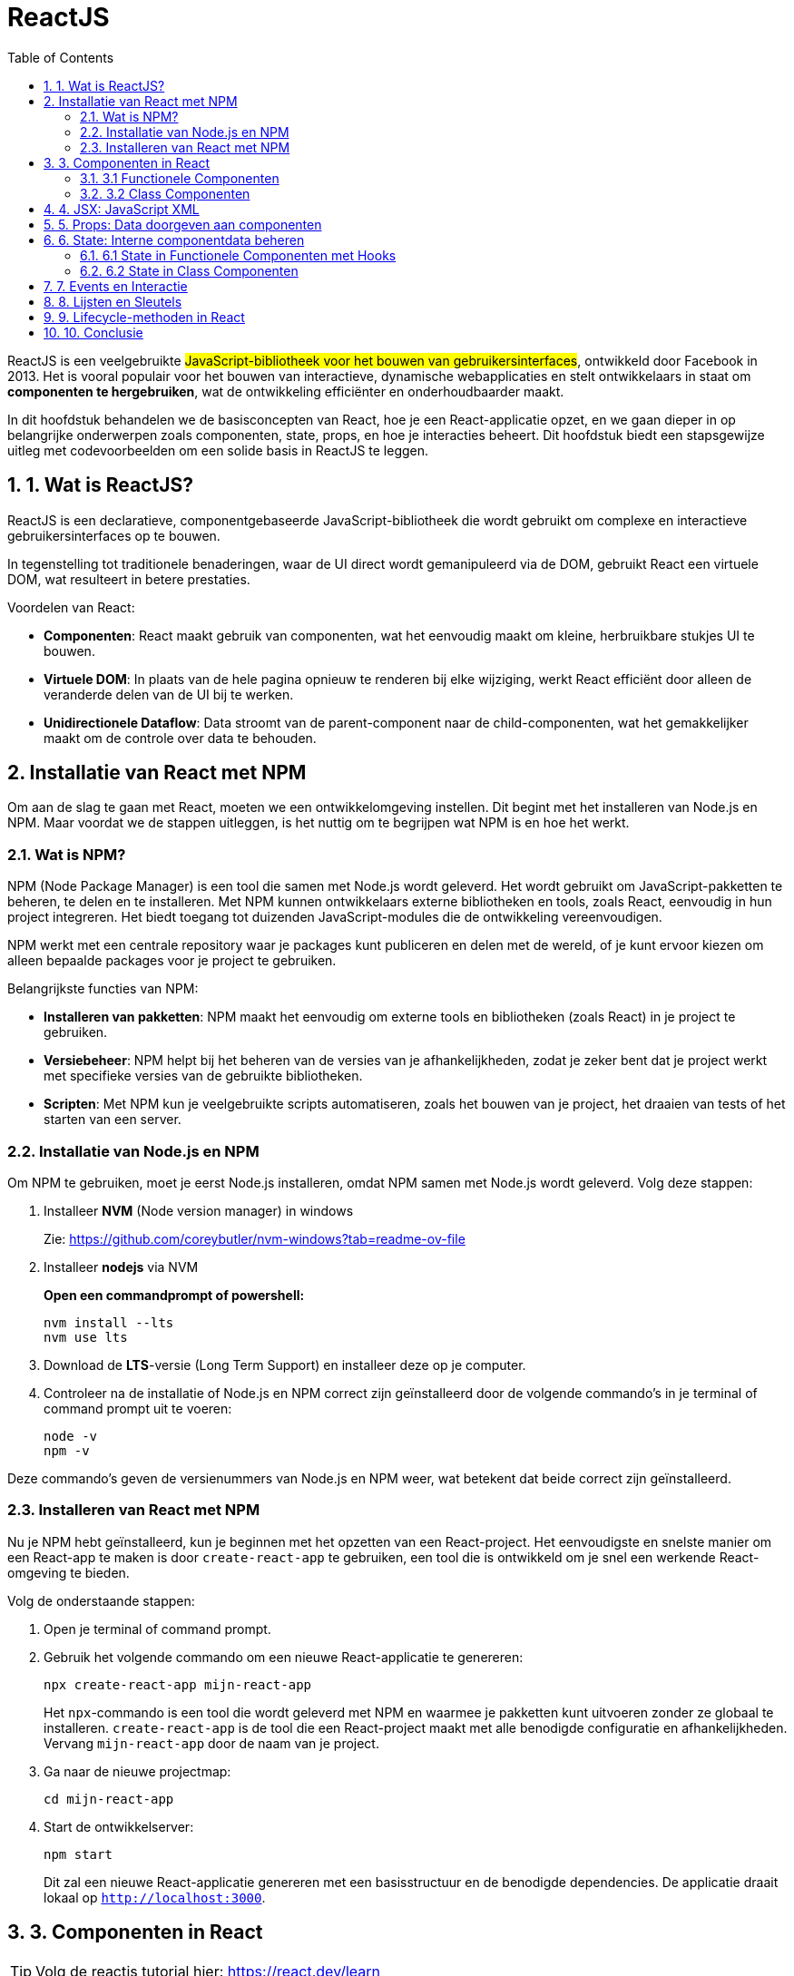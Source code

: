 :icons: font
:source-highlighter: rouge
:rouge-style: thankful_eyes
:toc: left
:toclevels: 5
:sectnums:


= ReactJS =

ReactJS is een veelgebruikte ##JavaScript-bibliotheek voor het bouwen van gebruikersinterfaces##, ontwikkeld door Facebook in 2013. Het is vooral populair voor het bouwen van interactieve, dynamische webapplicaties en stelt ontwikkelaars in staat om **componenten te hergebruiken**, wat de ontwikkeling efficiënter en onderhoudbaarder maakt.

In dit hoofdstuk behandelen we de basisconcepten van React, hoe je een React-applicatie opzet, en we gaan dieper in op belangrijke onderwerpen zoals componenten, state, props, en hoe je interacties beheert. Dit hoofdstuk biedt een stapsgewijze uitleg met codevoorbeelden om een solide basis in ReactJS te leggen.

== 1. Wat is ReactJS? ==
ReactJS is een declaratieve, componentgebaseerde JavaScript-bibliotheek die wordt gebruikt om complexe en interactieve gebruikersinterfaces op te bouwen.

In tegenstelling tot traditionele benaderingen, waar de UI direct wordt gemanipuleerd via de DOM, gebruikt React een virtuele DOM, wat resulteert in betere prestaties.

Voordelen van React:

* **Componenten**: React maakt gebruik van componenten, wat het eenvoudig maakt om kleine, herbruikbare stukjes UI te bouwen.
* **Virtuele DOM**: In plaats van de hele pagina opnieuw te renderen bij elke wijziging, werkt React efficiënt door alleen de veranderde delen van de UI bij te werken.
* **Unidirectionele Dataflow**: Data stroomt van de parent-component naar de child-componenten, wat het gemakkelijker maakt om de controle over data te behouden.

== Installatie van React met NPM ==

Om aan de slag te gaan met React, moeten we een ontwikkelomgeving instellen. Dit begint met het installeren van Node.js en NPM. Maar voordat we de stappen uitleggen, is het nuttig om te begrijpen wat NPM is en hoe het werkt.

=== Wat is NPM? ===

NPM (Node Package Manager) is een tool die samen met Node.js wordt geleverd. Het wordt gebruikt om JavaScript-pakketten te beheren, te delen en te installeren. Met NPM kunnen ontwikkelaars externe bibliotheken en tools, zoals React, eenvoudig in hun project integreren. Het biedt toegang tot duizenden JavaScript-modules die de ontwikkeling vereenvoudigen.

NPM werkt met een centrale repository waar je packages kunt publiceren en delen met de wereld, of je kunt ervoor kiezen om alleen bepaalde packages voor je project te gebruiken. 

Belangrijkste functies van NPM:

* **Installeren van pakketten**: NPM maakt het eenvoudig om externe tools en bibliotheken (zoals React) in je project te gebruiken.
* **Versiebeheer**: NPM helpt bij het beheren van de versies van je afhankelijkheden, zodat je zeker bent dat je project werkt met specifieke versies van de gebruikte bibliotheken.
* **Scripten**: Met NPM kun je veelgebruikte scripts automatiseren, zoals het bouwen van je project, het draaien van tests of het starten van een server.

=== Installatie van Node.js en NPM ===

Om NPM te gebruiken, moet je eerst Node.js installeren, omdat NPM samen met Node.js wordt geleverd. Volg deze stappen:

. Installeer **NVM** (Node version manager) in windows
+
Zie: https://github.com/coreybutler/nvm-windows?tab=readme-ov-file 
+
. Installeer **nodejs** via NVM
+
**Open een commandprompt of powershell:**
+
----
nvm install --lts
nvm use lts
----
+
. Download de **LTS**-versie (Long Term Support) en installeer deze op je computer.
. Controleer na de installatie of Node.js en NPM correct zijn geïnstalleerd door de volgende commando's in je terminal of command prompt uit te voeren:
+
[source, bash]
----
node -v
npm -v
----

Deze commando's geven de versienummers van Node.js en NPM weer, wat betekent dat beide correct zijn geïnstalleerd.

=== Installeren van React met NPM ===

Nu je NPM hebt geïnstalleerd, kun je beginnen met het opzetten van een React-project. Het eenvoudigste en snelste manier om een React-app te maken is door `create-react-app` te gebruiken, een tool die is ontwikkeld om je snel een werkende React-omgeving te bieden.

Volg de onderstaande stappen:

. Open je terminal of command prompt.
. Gebruik het volgende commando om een nieuwe React-applicatie te genereren:
+
[source, bash]
----
npx create-react-app mijn-react-app
----
+
Het `npx`-commando is een tool die wordt geleverd met NPM en waarmee je pakketten kunt uitvoeren zonder ze globaal te installeren. `create-react-app` is de tool die een React-project maakt met alle benodigde configuratie en afhankelijkheden. Vervang `mijn-react-app` door de naam van je project.
+
. Ga naar de nieuwe projectmap:
+
[source, bash]
----
cd mijn-react-app
----
+
. Start de ontwikkelserver:
+
[source, bash]
----
npm start
----
+
Dit zal een nieuwe React-applicatie genereren met een basisstructuur en de benodigde dependencies. De applicatie draait lokaal op `http://localhost:3000`.

== 3. Componenten in React ==

TIP: Volg de reactjs tutorial hier: https://react.dev/learn 

React is gebaseerd op het concept van componenten. Een component is een herbruikbare bouwsteen die zowel functionaliteit als weergave kan bevatten. Je kunt componenten zien als individuele functies die een bepaald deel van de UI representeren. React-componenten kunnen op twee manieren worden gedefinieerd: als functionele componenten en als class-componenten.

=== 3.1 Functionele Componenten ===

Functionele componenten zijn eenvoudig te schrijven en worden gedefinieerd als JavaScript-functies die JSX retourneren.

[source, javascript]
----
import React from 'react';

function Welkom() {
    return <h1>Welkom bij React!</h1>;
}

export default Welkom;
----

=== 3.2 Class Componenten ===

Class componenten waren het traditionele model in React, maar ze zijn ingewikkelder dan functionele componenten. Toch blijven ze belangrijk voor legacy-code.

[source, javascript]
----
import React, { Component } from 'react';

class Welkom extends Component {
    render() {
        return <h1>Welkom bij React!</h1>;
    }
}

export default Welkom;
----

== 4. JSX: JavaScript XML ==

JSX is een syntax extension voor JavaScript en stelt ons in staat om HTML-achtige code te schrijven in JavaScript. Het is een van de meest opvallende kenmerken van React, en het zorgt voor een intuïtieve manier om componenten te maken.

[source, javascript]
----
const element = <h1>Hello, world!</h1>;
----

Onder de motorkap wordt JSX getransformeerd naar reguliere JavaScript door een build tool zoals Babel. JSX helpt bij het bouwen van complexe UI-structuren door componenten en HTML direct in JavaScript te combineren.

== 5. Props: Data doorgeven aan componenten ==

Props (properties) zijn de manier waarop je data van een parent-component naar een child-component kunt doorgeven. Props zijn read-only en kunnen niet worden aangepast door de child-component.

[source, javascript]
----
function Welkom(props) {
    return <h1>Welkom, {props.naam}!</h1>;
}

function App() {
    return <Welkom naam="Alice" />;
}
----

In dit voorbeeld wordt de prop `naam` doorgegeven aan de `Welkom`-component, die deze prop gebruikt om een gepersonaliseerde begroeting te renderen.

== 6. State: Interne componentdata beheren ==

State is een ingebouwd object in React-componenten dat wordt gebruikt om gegevens op te slaan die invloed hebben op de rendering van de component. Waar props statisch zijn en van bovenaf worden doorgegeven, is state dynamisch en kan deze binnen de component zelf worden bijgewerkt.

=== 6.1 State in Functionele Componenten met Hooks ===

Sinds React 16.8 worden hooks gebruikt om state in functionele componenten te beheren.

[source, javascript]
----
import React, { useState } from 'react';

function Teller() {
    const [teller, setTeller] = useState(0);

    return (
        <div>
            <p>Je hebt {teller} keer geklikt</p>
            <button onClick={() => setTeller(teller + 1)}>
                Klik mij
            </button>
        </div>
    );
}
----

Hier gebruiken we de `useState` hook om een `teller`-state te definiëren en een methode (`setTeller`) om de state bij te werken. Telkens wanneer de knop wordt ingedrukt, wordt de state bijgewerkt, en de component rendert opnieuw.

=== 6.2 State in Class Componenten ===

In class componenten wordt state beheerd via het `this.state` object en bijgewerkt via `this.setState()`.

[source, javascript]
----
class Teller extends React.Component {
    constructor(props) {
        super(props);
        this.state = { teller: 0 };
    }

    render() {
        return (
            <div>
                <p>Je hebt {this.state.teller} keer geklikt</p>
                <button onClick={() => this.setState({ teller: this.state.teller + 1 })}>
                    Klik mij
                </button>
            </div>
        );
    }
}
----

== 7. Events en Interactie ==

React maakt het eenvoudig om op gebeurtenissen te reageren met behulp van event handlers, zoals `onClick`, `onChange`, enz. Deze handlers kunnen worden gekoppeld aan functies om te bepalen wat er gebeurt wanneer een gebruiker interactie heeft met de UI.

[source, javascript]
----
function App() {
    function handeKnopKlik() {
        alert('De knop is ingedrukt!');
    }

    return (
        <button onClick={handeKnopKlik}>
            Klik mij
        </button>
    );
}
----

In dit voorbeeld roept de functie `handeKnopKlik` een alert aan wanneer de knop wordt ingedrukt.

== 8. Lijsten en Sleutels ==

Wanneer je een lijst met elementen wilt weergeven in React, kun je de `map()`-methode van JavaScript gebruiken om door een array te itereren en een JSX-element voor elk item te retourneren. Het is belangrijk om unieke sleutels te verstrekken om React te helpen bij het identificeren van welke items zijn gewijzigd, toegevoegd of verwijderd.

[source, javascript]
----
function NamenLijst(props) {
    const namen = props.namen;
    const lijstItems = namen.map((naam) =>
        <li key={naam}>{naam}</li>
    );
    return <ul>{lijstItems}</ul>;
}

const namen = ['Alice', 'Bob', 'Charlie'];
ReactDOM.render(
    <NamenLijst namen={namen} />,
    document.getElementById('root')
);
----

== 9. Lifecycle-methoden in React ==

Class componenten hebben bepaalde lifecycle-methoden die worden aangeroepen tijdens verschillende fasen van de levenscyclus van een component (zoals het monteren, bijwerken en demonteren van een component). Enkele belangrijke lifecycle-methoden zijn `componentDidMount`, `componentDidUpdate`, en `componentWillUnmount`.

[source, javascript]
----
class Klok extends React.Component {
    constructor(props) {
        super(props);
        this.state = { tijd: new Date() };
    }

    componentDidMount() {
        this.timerID = setInterval(
            () => this.tick(),
            1000
        );
    }

    componentWillUnmount() {
        clearInterval(this.timerID);
    }

    tick() {
        this.setState({
            tijd: new Date()
        });
    }

    render() {
        return (
            <div>
                <h1>Hallo, wereld!</h1>
                <h2>Het is {this.state.tijd.toLocaleTimeString()}.</h2>
            </div>
        );
    }
}

ReactDOM.render(<Klok />, document.getElementById('root'));
----

== 10. Conclusie ==

ReactJS is een krachtige bibliotheek die het bouwen van gebruikersinterfaces efficiënt en gestructureerd maakt. Door componenten, props, en state te gebruiken, kunnen ontwikkelaars schaalbare applicaties bouwen die eenvoudig te onderhouden zijn. In dit hoofdstuk hebben we de belangrijkste concepten van React behandeld, van het instellen van een project tot het werken met componenten en events. De flexibiliteit en eenvoud van React maken het een populaire keuze voor webontwikkeling.
